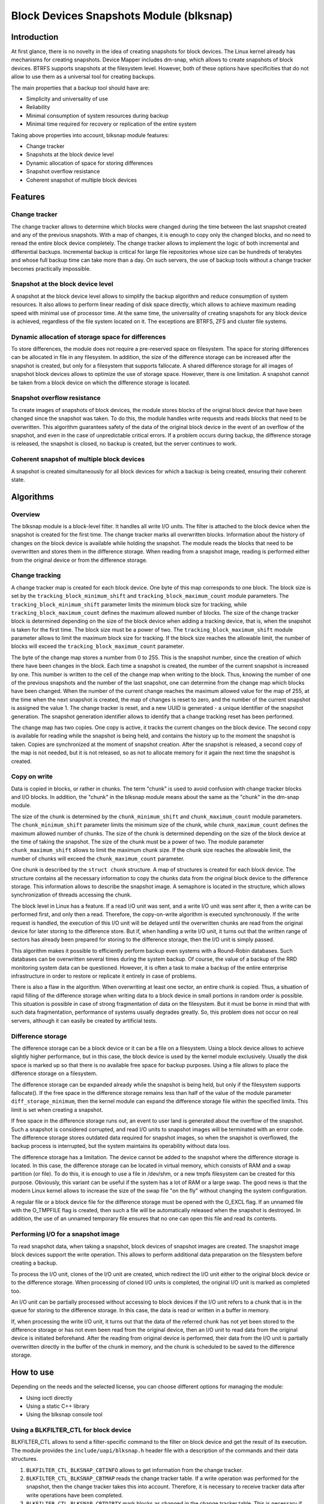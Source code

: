 .. SPDX-License-Identifier: GPL-2.0

========================================
Block Devices Snapshots Module (blksnap)
========================================

Introduction
============

At first glance, there is no novelty in the idea of creating snapshots for
block devices. The Linux kernel already has mechanisms for creating snapshots.
Device Mapper includes dm-snap, which allows to create snapshots of block
devices. BTRFS supports snapshots at the filesystem level. However, both of
these options have specificities that do not allow to use them as a universal
tool for creating backups.

The main properties that a backup tool should have are:

- Simplicity and universality of use
- Reliability
- Minimal consumption of system resources during backup
- Minimal time required for recovery or replication of the entire system

Taking above properties into account, blksnap module features:

- Change tracker
- Snapshots at the block device level
- Dynamic allocation of space for storing differences
- Snapshot overflow resistance
- Coherent snapshot of multiple block devices

Features
========

Change tracker
--------------

The change tracker allows to determine which blocks were changed during the
time between the last snapshot created and any of the previous snapshots.
With a map of changes, it is enough to copy only the changed blocks, and no
need to reread the entire block device completely. The change tracker allows
to implement the logic of both incremental and differential backups.
Incremental backup is critical for large file repositories whose size can be
hundreds of terabytes and whose full backup time can take more than a day.
On such servers, the use of backup tools without a change tracker becomes
practically impossible.

Snapshot at the block device level
----------------------------------

A snapshot at the block device level allows to simplify the backup algorithm
and reduce consumption of system resources. It also allows to perform linear
reading of disk space directly, which allows to achieve maximum reading speed
with minimal use of processor time. At the same time, the universality of
creating snapshots for any block device is achieved, regardless of the file
system located on it. The exceptions are BTRFS, ZFS and cluster file systems.

Dynamic allocation of storage space for differences
---------------------------------------------------

To store differences, the module does not require a pre-reserved space on
filesystem. The space for storing differences can be allocated in file in any
filesystem. In addition, the size of the difference storage can be increased
after the snapshot is created, but only for a filesystem that supports
fallocate. A shared difference storage for all images of snapshot block devices
allows to optimize the use of storage space. However, there is one limitation.
A snapshot cannot be taken from a block device on which the difference storage
is located.

Snapshot overflow resistance
----------------------------

To create images of snapshots of block devices, the module stores blocks
of the original block device that have been changed since the snapshot
was taken. To do this, the module handles write requests and reads blocks
that need to be overwritten. This algorithm guarantees safety of the data
of the original block device in the event of an overflow of the snapshot,
and even in the case of unpredictable critical errors. If a problem occurs
during backup, the difference storage is released, the snapshot is closed,
no backup is created, but the server continues to work.

Coherent snapshot of multiple block devices
-------------------------------------------

A snapshot is created simultaneously for all block devices for which a backup
is being created, ensuring their coherent state.


Algorithms
==========

Overview
--------

The blksnap module is a block-level filter. It handles all write I/O units.
The filter is attached to the block device when the snapshot is created
for the first time. The change tracker marks all overwritten blocks.
Information about the history of changes on the block device is available
while holding the snapshot. The module reads the blocks that need to be
overwritten and stores them in the difference storage. When reading from
a snapshot image, reading is performed either from the original device or
from the difference storage.

Change tracking
---------------

A change tracker map is created for each block device. One byte of this map
corresponds to one block. The block size is set by the
``tracking_block_minimum_shift`` and ``tracking_block_maximum_count``
module parameters. The ``tracking_block_minimum_shift`` parameter limits
the minimum block size for tracking, while ``tracking_block_maximum_count``
defines the maximum allowed number of blocks. The size of the change tracker
block is determined depending on the size of the block device when adding
a tracking device, that is, when the snapshot is taken for the first time.
The block size must be a power of two. The ``tracking_block_maximum_shift``
module parameter allows to limit the maximum block size for tracking. If the
block size reaches the allowable limit, the number of blocks will exceed the
``tracking_block_maximum_count`` parameter.

The byte of the change map stores a number from 0 to 255. This is the
snapshot number, since the creation of which there have been changes in
the block. Each time a snapshot is created, the number of the current
snapshot is increased by one. This number is written to the cell of the
change map when writing to the block. Thus, knowing the number of one of
the previous snapshots and the number of the last snapshot, one can determine
from the change map which blocks have been changed. When the number of the
current change reaches the maximum allowed value for the map of 255, at the
time when the next snapshot is created, the map of changes is reset to zero,
and the number of the current snapshot is assigned the value 1. The change
tracker is reset, and a new UUID is generated - a unique identifier of the
snapshot generation. The snapshot generation identifier allows to identify
that a change tracking reset has been performed.

The change map has two copies. One copy is active, it tracks the current
changes on the block device. The second copy is available for reading
while the snapshot is being held, and contains the history up to the moment
the snapshot is taken. Copies are synchronized at the moment of snapshot
creation. After the snapshot is released, a second copy of the map is not
needed, but it is not released, so as not to allocate memory for it again
the next time the snapshot is created.

Copy on write
-------------

Data is copied in blocks, or rather in chunks. The term "chunk" is used to
avoid confusion with change tracker blocks and I/O blocks. In addition,
the "chunk" in the blksnap module means about the same as the "chunk" in
the dm-snap module.

The size of the chunk is determined by the ``chunk_minimum_shift`` and
``chunk_maximum_count`` module parameters. The ``chunk_minimum_shift``
parameter limits the minimum size of the chunk, while ``chunk_maximum_count``
defines the maximum allowed number of chunks. The size of the chunk is
determined depending on the size of the block device at the time of taking the
snapshot. The size of the chunk must be a power of two. The module parameter
``chunk_maximum_shift`` allows to limit the maximum chunk size. If the chunk
size reaches the allowable limit, the number of chunks will exceed the
``chunk_maximum_count`` parameter.

One chunk is described by the ``struct chunk`` structure. A map of structures
is created for each block device. The structure contains all the necessary
information to copy the chunks data from the original block device to the
difference storage. This information allows to describe the snapshot image.
A semaphore is located in the structure, which allows synchronization of threads
accessing the chunk.

The block level in Linux has a feature. If a read I/O unit was sent, and a
write I/O unit was sent after it, then a write can be performed first, and only
then a read. Therefore, the copy-on-write algorithm is executed synchronously.
If the write request is handled, the execution of this I/O unit will be delayed
until the overwritten chunks are read from the original device for later
storing to the difference store. But if, when handling a write I/O unit, it
turns out that the written range of sectors has already been prepared for
storing to the difference storage, then the I/O unit is simply passed.

This algorithm makes it possible to efficiently perform backup even systems
with a Round-Robin databases. Such databases can be overwritten several times
during the system backup. Of course, the value of a backup of the RRD monitoring
system data can be questioned. However, it is often a task to make a backup
of the entire enterprise infrastructure in order to restore or replicate it
entirely in case of problems.

There is also a flaw in the algorithm. When overwriting at least one sector,
an entire chunk is copied. Thus, a situation of rapid filling of the difference
storage when writing data to a block device in small portions in random order
is possible. This situation is possible in case of strong fragmentation of
data on the filesystem. But it must be borne in mind that with such data
fragmentation, performance of systems usually degrades greatly. So, this
problem does not occur on real servers, although it can easily be created
by artificial tests.

Difference storage
------------------

The difference storage can be a block device or it can be a file on a
filesystem. Using a block device allows to achieve slightly higher performance,
but in this case, the block device is used by the kernel module exclusively.
Usually the disk space is marked up so that there is no available free space
for backup purposes. Using a file allows to place the difference storage on a
filesystem.

The difference storage can be expanded already while the snapshot is being held,
but only if the filesystem supports fallocate(). If the free space in the
difference storage remains less than half of the value of the module parameter
``diff_storage_minimum``, then the kernel module can expand the difference
storage  file within the specified limits. This limit is set when creating a
snapshot.

If free space in the difference storage runs out, an event to user land is
generated about the overflow of the snapshot. Such a snapshot is considered
corrupted, and read I/O units to snapshot images will be terminated with an
error code. The difference storage stores outdated data required for snapshot
images, so when the snapshot is overflowed, the backup process is interrupted,
but the system maintains its operability without data loss.

The difference storage has a limitation. The device cannot be added to the
snapshot where the difference storage is located. In this case, the difference
storage can be located in virtual memory, which consists of RAM and a swap
partition (or file). To do this, it is enough to use a file in /dev/shm, or a
new tmpfs filesystem can be created for this purpose. Obviously, this variant
can be useful if the system has a lot of RAM or a large swap. The good news is
that the modern Linux kernel allows to increase the size of the swap file "on
the fly" without changing the system configuration.

A regular file or a block device file for the difference storage must be opened
with the O_EXCL flag. If an unnamed file with the O_TMPFILE flag is created,
then such a file will be automatically released when the snapshot is destroyed.
In addition, the use of an unnamed temporary file ensures that no one can open
this file and read its contents.

Performing I/O for a snapshot image
-----------------------------------

To read snapshot data, when taking a snapshot, block devices of snapshot images
are created. The snapshot image block devices support the write operation.
This allows to perform additional data preparation on the filesystem before
creating a backup.

To process the I/O unit, clones of the I/O unit are created, which redirect
the I/O unit either to the original block device or to the difference storage.
When processing of cloned I/O units is completed, the original I/O unit is
marked as completed too.

An I/O unit can be partially processed without accessing to block devices if
the I/O unit refers to a chunk that is in the queue for storing to the
difference storage. In this case, the data is read or written in a buffer in
memory.

If, when processing the write I/O unit, it turns out that the data of the
referred chunk has not yet been stored to the difference storage or has not
even been read from the original device, then an I/O unit to read data from the
original device is initiated beforehand. After the reading from original device
is performed, their data from the I/O unit is partially overwritten directly in
the buffer of the chunk in memory, and the chunk is scheduled to be saved to the
difference storage.

How to use
==========

Depending on the needs and the selected license, you can choose different
options for managing the module:

- Using ioctl directly
- Using a static C++ library
- Using the blksnap console tool

Using a BLKFILTER_CTL for block device
--------------------------------------

BLKFILTER_CTL allows to send a filter-specific command to the filter on block
device and get the result of its execution. The module provides the
``include/uapi/blksnap.h`` header file with a description of the commands and
their data structures.

1. ``BLKFILTER_CTL_BLKSNAP_CBTINFO`` allows to get information from the
   change tracker.
2. ``BLKFILTER_CTL_BLKSNAP_CBTMAP`` reads the change tracker table. If a write
   operation was performed for the snapshot, then the change tracker takes this
   into account. Therefore, it is necessary to receive tracker data after write
   operations have been completed.
3. ``BLKFILTER_CTL_BLKSNAP_CBTDIRTY`` mark blocks as changed in the change
   tracker table. This is necessary if post-processing is performed after the
   backup is created, which changes the backup blocks.
4. ``BLKFILTER_CTL_BLKSNAP_SNAPSHOTADD`` adds a block device to the snapshot.
5. ``BLKFILTER_CTL_BLKSNAP_SNAPSHOTINFO`` allows to get the name of the snapshot
   image block device and the presence of an error.

Using ioctl
-----------

Using a BLKFILTER_CTL ioctl does not allow to fully implement the management of
the blksnap module. A control file ``blksnap-control`` is created to manage
snapshots. The control commands are also described in the file
``include/uapi/blksnap.h``.

1. ``BLKSNAP_IOCTL_VERSION`` get the version number.
2. ``BLKSNAP_IOCTL_SNAPSHOT_CREATE`` initiates a snapshot and prepares a
   difference storage.
3. ``BLKSNAP_IOCTL_SNAPSHOT_TAKE`` creates block devices of block device
   snapshot images.
4. ``BLKSNAP_IOCTL_SNAPSHOT_COLLECT`` collect all created snapshots.
5. ``BLKSNAP_IOCTL_SNAPSHOT_WAIT_EVENT`` allows to track the status of
   snapshots and receive events about the requirement to expand the difference
   storage or about snapshot overflow.
6. ``BLKSNAP_IOCTL_SNAPSHOT_DESTROY`` releases the snapshot.

Static C++ library
------------------

The [#userspace_libs]_ library was created primarily to simplify creation of
tests in C++, and it is also a good example of using the module interface.
When creating applications, direct use of control calls is preferable.
However, the library can be used in an application with a GPL-2+ license,
or a library with an LGPL-2+ license can be created, with which even a
proprietary application can be dynamically linked.

blksnap console tool
--------------------

The blksnap [#userspace_tools]_ console tool allows to control the module from
the command line. The tool contains detailed built-in help. To get list of
commands with usage description, see ``blksnap --help`` command. The ``blksnap
<command name> --help`` command allows to get detailed information about the
parameters of each command call. This option may be convenient when creating
proprietary software, as it allows not to compile with the open source code.
At the same time, the blksnap tool can be used for creating backup scripts.
For example, rsync can be called to synchronize files on the filesystem of
the mounted snapshot image and files in the archive on a filesystem that
supports compression.

Tests
-----

A set of tests was created for regression testing [#userspace_tests]_.
Tests with simple algorithms that use the ``blksnap`` console tool to
control the module are written in Bash. More complex testing algorithms
are implemented in C++.

References
==========

.. [#userspace_libs] https://github.com/veeam/blksnap/tree/master/lib

.. [#userspace_tools] https://github.com/veeam/blksnap/tree/master/tools

.. [#userspace_tests] https://github.com/veeam/blksnap/tree/master/tests

Module interface description
============================

.. kernel-doc:: include/uapi/linux/blksnap.h
